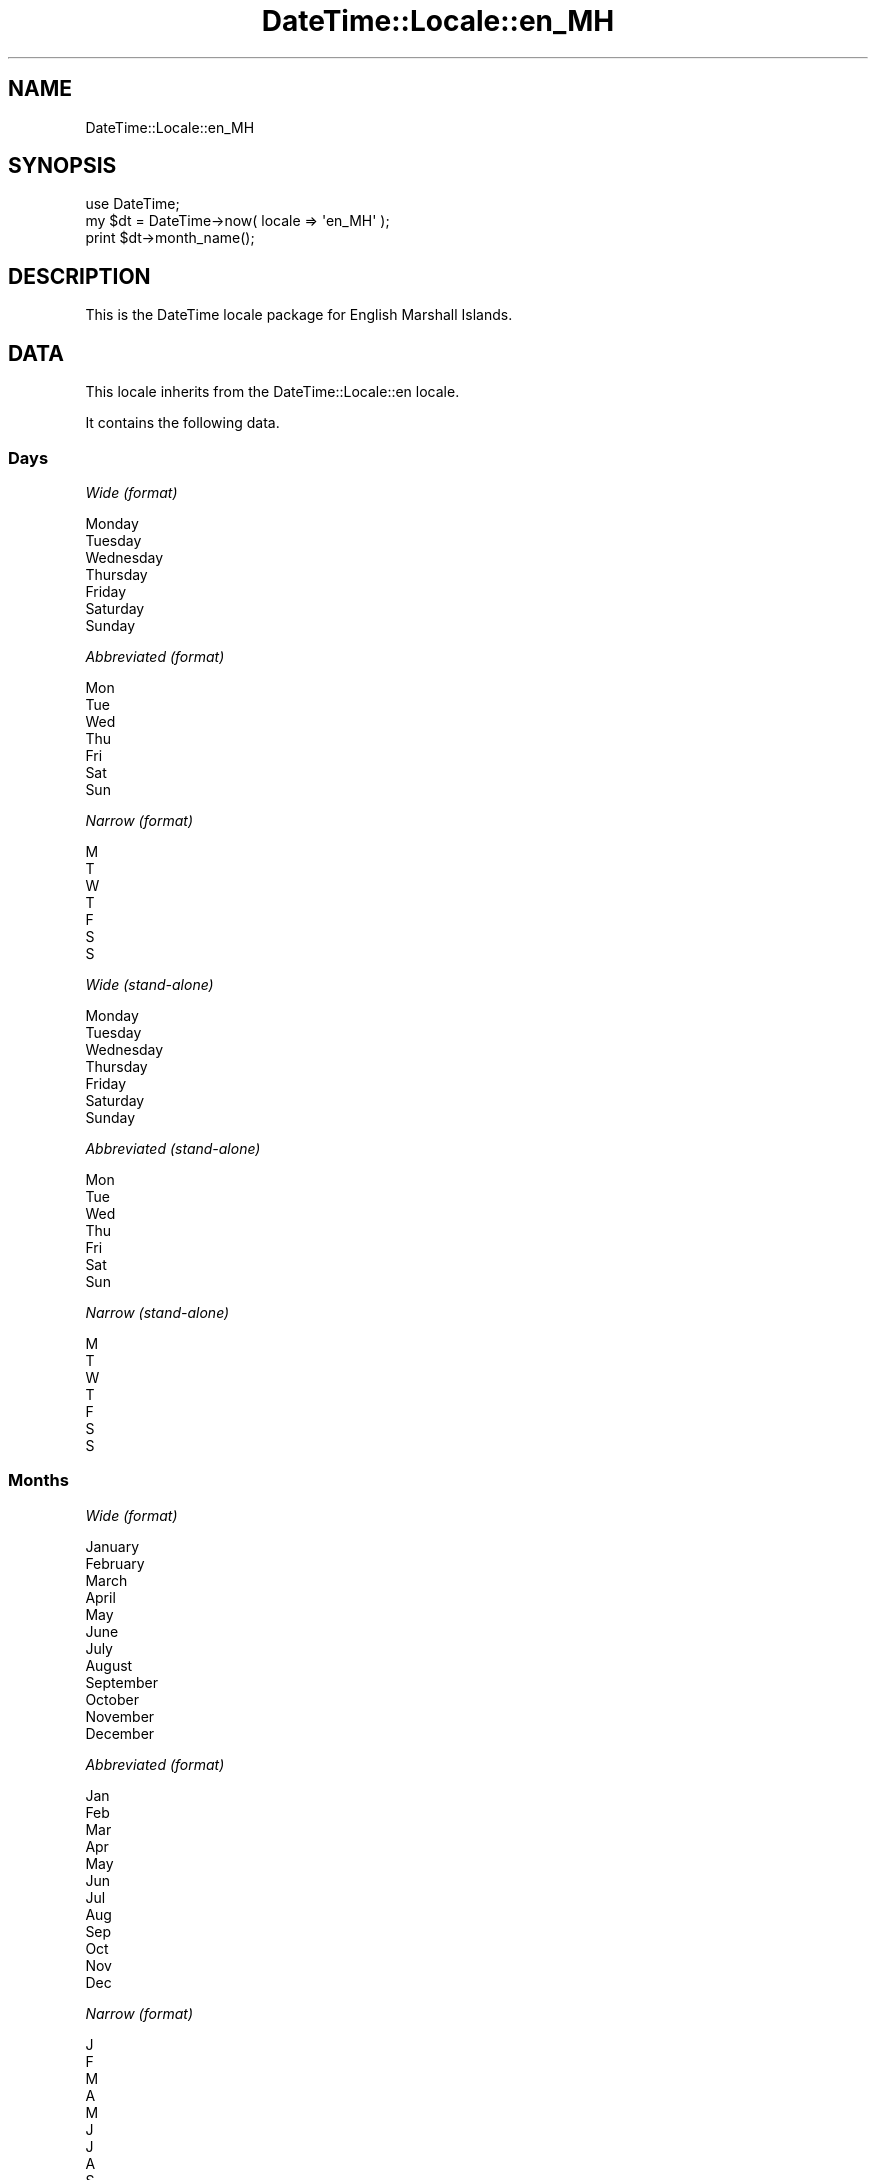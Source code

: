 .\" Automatically generated by Pod::Man 2.27 (Pod::Simple 3.28)
.\"
.\" Standard preamble:
.\" ========================================================================
.de Sp \" Vertical space (when we can't use .PP)
.if t .sp .5v
.if n .sp
..
.de Vb \" Begin verbatim text
.ft CW
.nf
.ne \\$1
..
.de Ve \" End verbatim text
.ft R
.fi
..
.\" Set up some character translations and predefined strings.  \*(-- will
.\" give an unbreakable dash, \*(PI will give pi, \*(L" will give a left
.\" double quote, and \*(R" will give a right double quote.  \*(C+ will
.\" give a nicer C++.  Capital omega is used to do unbreakable dashes and
.\" therefore won't be available.  \*(C` and \*(C' expand to `' in nroff,
.\" nothing in troff, for use with C<>.
.tr \(*W-
.ds C+ C\v'-.1v'\h'-1p'\s-2+\h'-1p'+\s0\v'.1v'\h'-1p'
.ie n \{\
.    ds -- \(*W-
.    ds PI pi
.    if (\n(.H=4u)&(1m=24u) .ds -- \(*W\h'-12u'\(*W\h'-12u'-\" diablo 10 pitch
.    if (\n(.H=4u)&(1m=20u) .ds -- \(*W\h'-12u'\(*W\h'-8u'-\"  diablo 12 pitch
.    ds L" ""
.    ds R" ""
.    ds C` ""
.    ds C' ""
'br\}
.el\{\
.    ds -- \|\(em\|
.    ds PI \(*p
.    ds L" ``
.    ds R" ''
.    ds C`
.    ds C'
'br\}
.\"
.\" Escape single quotes in literal strings from groff's Unicode transform.
.ie \n(.g .ds Aq \(aq
.el       .ds Aq '
.\"
.\" If the F register is turned on, we'll generate index entries on stderr for
.\" titles (.TH), headers (.SH), subsections (.SS), items (.Ip), and index
.\" entries marked with X<> in POD.  Of course, you'll have to process the
.\" output yourself in some meaningful fashion.
.\"
.\" Avoid warning from groff about undefined register 'F'.
.de IX
..
.nr rF 0
.if \n(.g .if rF .nr rF 1
.if (\n(rF:(\n(.g==0)) \{
.    if \nF \{
.        de IX
.        tm Index:\\$1\t\\n%\t"\\$2"
..
.        if !\nF==2 \{
.            nr % 0
.            nr F 2
.        \}
.    \}
.\}
.rr rF
.\"
.\" Accent mark definitions (@(#)ms.acc 1.5 88/02/08 SMI; from UCB 4.2).
.\" Fear.  Run.  Save yourself.  No user-serviceable parts.
.    \" fudge factors for nroff and troff
.if n \{\
.    ds #H 0
.    ds #V .8m
.    ds #F .3m
.    ds #[ \f1
.    ds #] \fP
.\}
.if t \{\
.    ds #H ((1u-(\\\\n(.fu%2u))*.13m)
.    ds #V .6m
.    ds #F 0
.    ds #[ \&
.    ds #] \&
.\}
.    \" simple accents for nroff and troff
.if n \{\
.    ds ' \&
.    ds ` \&
.    ds ^ \&
.    ds , \&
.    ds ~ ~
.    ds /
.\}
.if t \{\
.    ds ' \\k:\h'-(\\n(.wu*8/10-\*(#H)'\'\h"|\\n:u"
.    ds ` \\k:\h'-(\\n(.wu*8/10-\*(#H)'\`\h'|\\n:u'
.    ds ^ \\k:\h'-(\\n(.wu*10/11-\*(#H)'^\h'|\\n:u'
.    ds , \\k:\h'-(\\n(.wu*8/10)',\h'|\\n:u'
.    ds ~ \\k:\h'-(\\n(.wu-\*(#H-.1m)'~\h'|\\n:u'
.    ds / \\k:\h'-(\\n(.wu*8/10-\*(#H)'\z\(sl\h'|\\n:u'
.\}
.    \" troff and (daisy-wheel) nroff accents
.ds : \\k:\h'-(\\n(.wu*8/10-\*(#H+.1m+\*(#F)'\v'-\*(#V'\z.\h'.2m+\*(#F'.\h'|\\n:u'\v'\*(#V'
.ds 8 \h'\*(#H'\(*b\h'-\*(#H'
.ds o \\k:\h'-(\\n(.wu+\w'\(de'u-\*(#H)/2u'\v'-.3n'\*(#[\z\(de\v'.3n'\h'|\\n:u'\*(#]
.ds d- \h'\*(#H'\(pd\h'-\w'~'u'\v'-.25m'\f2\(hy\fP\v'.25m'\h'-\*(#H'
.ds D- D\\k:\h'-\w'D'u'\v'-.11m'\z\(hy\v'.11m'\h'|\\n:u'
.ds th \*(#[\v'.3m'\s+1I\s-1\v'-.3m'\h'-(\w'I'u*2/3)'\s-1o\s+1\*(#]
.ds Th \*(#[\s+2I\s-2\h'-\w'I'u*3/5'\v'-.3m'o\v'.3m'\*(#]
.ds ae a\h'-(\w'a'u*4/10)'e
.ds Ae A\h'-(\w'A'u*4/10)'E
.    \" corrections for vroff
.if v .ds ~ \\k:\h'-(\\n(.wu*9/10-\*(#H)'\s-2\u~\d\s+2\h'|\\n:u'
.if v .ds ^ \\k:\h'-(\\n(.wu*10/11-\*(#H)'\v'-.4m'^\v'.4m'\h'|\\n:u'
.    \" for low resolution devices (crt and lpr)
.if \n(.H>23 .if \n(.V>19 \
\{\
.    ds : e
.    ds 8 ss
.    ds o a
.    ds d- d\h'-1'\(ga
.    ds D- D\h'-1'\(hy
.    ds th \o'bp'
.    ds Th \o'LP'
.    ds ae ae
.    ds Ae AE
.\}
.rm #[ #] #H #V #F C
.\" ========================================================================
.\"
.IX Title "DateTime::Locale::en_MH 3"
.TH DateTime::Locale::en_MH 3 "2015-05-10" "perl v5.18.2" "User Contributed Perl Documentation"
.\" For nroff, turn off justification.  Always turn off hyphenation; it makes
.\" way too many mistakes in technical documents.
.if n .ad l
.nh
.SH "NAME"
DateTime::Locale::en_MH
.SH "SYNOPSIS"
.IX Header "SYNOPSIS"
.Vb 1
\&  use DateTime;
\&
\&  my $dt = DateTime\->now( locale => \*(Aqen_MH\*(Aq );
\&  print $dt\->month_name();
.Ve
.SH "DESCRIPTION"
.IX Header "DESCRIPTION"
This is the DateTime locale package for English Marshall Islands.
.SH "DATA"
.IX Header "DATA"
This locale inherits from the DateTime::Locale::en locale.
.PP
It contains the following data.
.SS "Days"
.IX Subsection "Days"
\fIWide (format)\fR
.IX Subsection "Wide (format)"
.PP
.Vb 7
\&  Monday
\&  Tuesday
\&  Wednesday
\&  Thursday
\&  Friday
\&  Saturday
\&  Sunday
.Ve
.PP
\fIAbbreviated (format)\fR
.IX Subsection "Abbreviated (format)"
.PP
.Vb 7
\&  Mon
\&  Tue
\&  Wed
\&  Thu
\&  Fri
\&  Sat
\&  Sun
.Ve
.PP
\fINarrow (format)\fR
.IX Subsection "Narrow (format)"
.PP
.Vb 7
\&  M
\&  T
\&  W
\&  T
\&  F
\&  S
\&  S
.Ve
.PP
\fIWide (stand-alone)\fR
.IX Subsection "Wide (stand-alone)"
.PP
.Vb 7
\&  Monday
\&  Tuesday
\&  Wednesday
\&  Thursday
\&  Friday
\&  Saturday
\&  Sunday
.Ve
.PP
\fIAbbreviated (stand-alone)\fR
.IX Subsection "Abbreviated (stand-alone)"
.PP
.Vb 7
\&  Mon
\&  Tue
\&  Wed
\&  Thu
\&  Fri
\&  Sat
\&  Sun
.Ve
.PP
\fINarrow (stand-alone)\fR
.IX Subsection "Narrow (stand-alone)"
.PP
.Vb 7
\&  M
\&  T
\&  W
\&  T
\&  F
\&  S
\&  S
.Ve
.SS "Months"
.IX Subsection "Months"
\fIWide (format)\fR
.IX Subsection "Wide (format)"
.PP
.Vb 12
\&  January
\&  February
\&  March
\&  April
\&  May
\&  June
\&  July
\&  August
\&  September
\&  October
\&  November
\&  December
.Ve
.PP
\fIAbbreviated (format)\fR
.IX Subsection "Abbreviated (format)"
.PP
.Vb 12
\&  Jan
\&  Feb
\&  Mar
\&  Apr
\&  May
\&  Jun
\&  Jul
\&  Aug
\&  Sep
\&  Oct
\&  Nov
\&  Dec
.Ve
.PP
\fINarrow (format)\fR
.IX Subsection "Narrow (format)"
.PP
.Vb 12
\&  J
\&  F
\&  M
\&  A
\&  M
\&  J
\&  J
\&  A
\&  S
\&  O
\&  N
\&  D
.Ve
.PP
\fIWide (stand-alone)\fR
.IX Subsection "Wide (stand-alone)"
.PP
.Vb 12
\&  January
\&  February
\&  March
\&  April
\&  May
\&  June
\&  July
\&  August
\&  September
\&  October
\&  November
\&  December
.Ve
.PP
\fIAbbreviated (stand-alone)\fR
.IX Subsection "Abbreviated (stand-alone)"
.PP
.Vb 12
\&  Jan
\&  Feb
\&  Mar
\&  Apr
\&  May
\&  Jun
\&  Jul
\&  Aug
\&  Sep
\&  Oct
\&  Nov
\&  Dec
.Ve
.PP
\fINarrow (stand-alone)\fR
.IX Subsection "Narrow (stand-alone)"
.PP
.Vb 12
\&  J
\&  F
\&  M
\&  A
\&  M
\&  J
\&  J
\&  A
\&  S
\&  O
\&  N
\&  D
.Ve
.SS "Quarters"
.IX Subsection "Quarters"
\fIWide (format)\fR
.IX Subsection "Wide (format)"
.PP
.Vb 4
\&  1st quarter
\&  2nd quarter
\&  3rd quarter
\&  4th quarter
.Ve
.PP
\fIAbbreviated (format)\fR
.IX Subsection "Abbreviated (format)"
.PP
.Vb 4
\&  Q1
\&  Q2
\&  Q3
\&  Q4
.Ve
.PP
\fINarrow (format)\fR
.IX Subsection "Narrow (format)"
.PP
.Vb 4
\&  1
\&  2
\&  3
\&  4
.Ve
.PP
\fIWide (stand-alone)\fR
.IX Subsection "Wide (stand-alone)"
.PP
.Vb 4
\&  1st quarter
\&  2nd quarter
\&  3rd quarter
\&  4th quarter
.Ve
.PP
\fIAbbreviated (stand-alone)\fR
.IX Subsection "Abbreviated (stand-alone)"
.PP
.Vb 4
\&  Q1
\&  Q2
\&  Q3
\&  Q4
.Ve
.PP
\fINarrow (stand-alone)\fR
.IX Subsection "Narrow (stand-alone)"
.PP
.Vb 4
\&  1
\&  2
\&  3
\&  4
.Ve
.SS "Eras"
.IX Subsection "Eras"
\fIWide\fR
.IX Subsection "Wide"
.PP
.Vb 2
\&  Before Christ
\&  Anno Domini
.Ve
.PP
\fIAbbreviated\fR
.IX Subsection "Abbreviated"
.PP
.Vb 2
\&  BC
\&  AD
.Ve
.PP
\fINarrow\fR
.IX Subsection "Narrow"
.PP
.Vb 2
\&  B
\&  A
.Ve
.SS "Date Formats"
.IX Subsection "Date Formats"
\fIFull\fR
.IX Subsection "Full"
.PP
.Vb 3
\&   2008\-02\-05T18:30:30 = Tuesday, February 5, 2008
\&   1995\-12\-22T09:05:02 = Friday, December 22, 1995
\&  \-0010\-09\-15T04:44:23 = Saturday, September 15, \-10
.Ve
.PP
\fILong\fR
.IX Subsection "Long"
.PP
.Vb 3
\&   2008\-02\-05T18:30:30 = February 5, 2008
\&   1995\-12\-22T09:05:02 = December 22, 1995
\&  \-0010\-09\-15T04:44:23 = September 15, \-10
.Ve
.PP
\fIMedium\fR
.IX Subsection "Medium"
.PP
.Vb 3
\&   2008\-02\-05T18:30:30 = Feb 5, 2008
\&   1995\-12\-22T09:05:02 = Dec 22, 1995
\&  \-0010\-09\-15T04:44:23 = Sep 15, \-10
.Ve
.PP
\fIShort\fR
.IX Subsection "Short"
.PP
.Vb 3
\&   2008\-02\-05T18:30:30 = 2/5/08
\&   1995\-12\-22T09:05:02 = 12/22/95
\&  \-0010\-09\-15T04:44:23 = 9/15/\-10
.Ve
.PP
\fIDefault\fR
.IX Subsection "Default"
.PP
.Vb 3
\&   2008\-02\-05T18:30:30 = Feb 5, 2008
\&   1995\-12\-22T09:05:02 = Dec 22, 1995
\&  \-0010\-09\-15T04:44:23 = Sep 15, \-10
.Ve
.SS "Time Formats"
.IX Subsection "Time Formats"
\fIFull\fR
.IX Subsection "Full"
.PP
.Vb 3
\&   2008\-02\-05T18:30:30 = 6:30:30 PM UTC
\&   1995\-12\-22T09:05:02 = 9:05:02 AM UTC
\&  \-0010\-09\-15T04:44:23 = 4:44:23 AM UTC
.Ve
.PP
\fILong\fR
.IX Subsection "Long"
.PP
.Vb 3
\&   2008\-02\-05T18:30:30 = 6:30:30 PM UTC
\&   1995\-12\-22T09:05:02 = 9:05:02 AM UTC
\&  \-0010\-09\-15T04:44:23 = 4:44:23 AM UTC
.Ve
.PP
\fIMedium\fR
.IX Subsection "Medium"
.PP
.Vb 3
\&   2008\-02\-05T18:30:30 = 6:30:30 PM
\&   1995\-12\-22T09:05:02 = 9:05:02 AM
\&  \-0010\-09\-15T04:44:23 = 4:44:23 AM
.Ve
.PP
\fIShort\fR
.IX Subsection "Short"
.PP
.Vb 3
\&   2008\-02\-05T18:30:30 = 6:30 PM
\&   1995\-12\-22T09:05:02 = 9:05 AM
\&  \-0010\-09\-15T04:44:23 = 4:44 AM
.Ve
.PP
\fIDefault\fR
.IX Subsection "Default"
.PP
.Vb 3
\&   2008\-02\-05T18:30:30 = 6:30:30 PM
\&   1995\-12\-22T09:05:02 = 9:05:02 AM
\&  \-0010\-09\-15T04:44:23 = 4:44:23 AM
.Ve
.SS "Datetime Formats"
.IX Subsection "Datetime Formats"
\fIFull\fR
.IX Subsection "Full"
.PP
.Vb 3
\&   2008\-02\-05T18:30:30 = Tuesday, February 5, 2008 6:30:30 PM UTC
\&   1995\-12\-22T09:05:02 = Friday, December 22, 1995 9:05:02 AM UTC
\&  \-0010\-09\-15T04:44:23 = Saturday, September 15, \-10 4:44:23 AM UTC
.Ve
.PP
\fILong\fR
.IX Subsection "Long"
.PP
.Vb 3
\&   2008\-02\-05T18:30:30 = February 5, 2008 6:30:30 PM UTC
\&   1995\-12\-22T09:05:02 = December 22, 1995 9:05:02 AM UTC
\&  \-0010\-09\-15T04:44:23 = September 15, \-10 4:44:23 AM UTC
.Ve
.PP
\fIMedium\fR
.IX Subsection "Medium"
.PP
.Vb 3
\&   2008\-02\-05T18:30:30 = Feb 5, 2008 6:30:30 PM
\&   1995\-12\-22T09:05:02 = Dec 22, 1995 9:05:02 AM
\&  \-0010\-09\-15T04:44:23 = Sep 15, \-10 4:44:23 AM
.Ve
.PP
\fIShort\fR
.IX Subsection "Short"
.PP
.Vb 3
\&   2008\-02\-05T18:30:30 = 2/5/08 6:30 PM
\&   1995\-12\-22T09:05:02 = 12/22/95 9:05 AM
\&  \-0010\-09\-15T04:44:23 = 9/15/\-10 4:44 AM
.Ve
.PP
\fIDefault\fR
.IX Subsection "Default"
.PP
.Vb 3
\&   2008\-02\-05T18:30:30 = Feb 5, 2008 6:30:30 PM
\&   1995\-12\-22T09:05:02 = Dec 22, 1995 9:05:02 AM
\&  \-0010\-09\-15T04:44:23 = Sep 15, \-10 4:44:23 AM
.Ve
.SS "Available Formats"
.IX Subsection "Available Formats"
\fId (d)\fR
.IX Subsection "d (d)"
.PP
.Vb 3
\&   2008\-02\-05T18:30:30 = 5
\&   1995\-12\-22T09:05:02 = 22
\&  \-0010\-09\-15T04:44:23 = 15
.Ve
.PP
\fIEEEd (d \s-1EEE\s0)\fR
.IX Subsection "EEEd (d EEE)"
.PP
.Vb 3
\&   2008\-02\-05T18:30:30 = 5 Tue
\&   1995\-12\-22T09:05:02 = 22 Fri
\&  \-0010\-09\-15T04:44:23 = 15 Sat
.Ve
.PP
\fIHm (H:mm)\fR
.IX Subsection "Hm (H:mm)"
.PP
.Vb 3
\&   2008\-02\-05T18:30:30 = 18:30
\&   1995\-12\-22T09:05:02 = 9:05
\&  \-0010\-09\-15T04:44:23 = 4:44
.Ve
.PP
\fIhm (h:mm a)\fR
.IX Subsection "hm (h:mm a)"
.PP
.Vb 3
\&   2008\-02\-05T18:30:30 = 6:30 PM
\&   1995\-12\-22T09:05:02 = 9:05 AM
\&  \-0010\-09\-15T04:44:23 = 4:44 AM
.Ve
.PP
\fIHms (H:mm:ss)\fR
.IX Subsection "Hms (H:mm:ss)"
.PP
.Vb 3
\&   2008\-02\-05T18:30:30 = 18:30:30
\&   1995\-12\-22T09:05:02 = 9:05:02
\&  \-0010\-09\-15T04:44:23 = 4:44:23
.Ve
.PP
\fIhms (h:mm:ss a)\fR
.IX Subsection "hms (h:mm:ss a)"
.PP
.Vb 3
\&   2008\-02\-05T18:30:30 = 6:30:30 PM
\&   1995\-12\-22T09:05:02 = 9:05:02 AM
\&  \-0010\-09\-15T04:44:23 = 4:44:23 AM
.Ve
.PP
\fIM (L)\fR
.IX Subsection "M (L)"
.PP
.Vb 3
\&   2008\-02\-05T18:30:30 = 2
\&   1995\-12\-22T09:05:02 = 12
\&  \-0010\-09\-15T04:44:23 = 9
.Ve
.PP
\fIMd (M/d)\fR
.IX Subsection "Md (M/d)"
.PP
.Vb 3
\&   2008\-02\-05T18:30:30 = 2/5
\&   1995\-12\-22T09:05:02 = 12/22
\&  \-0010\-09\-15T04:44:23 = 9/15
.Ve
.PP
\fIMEd (E, M/d)\fR
.IX Subsection "MEd (E, M/d)"
.PP
.Vb 3
\&   2008\-02\-05T18:30:30 = Tue, 2/5
\&   1995\-12\-22T09:05:02 = Fri, 12/22
\&  \-0010\-09\-15T04:44:23 = Sat, 9/15
.Ve
.PP
\fI\s-1MMM \s0(\s-1LLL\s0)\fR
.IX Subsection "MMM (LLL)"
.PP
.Vb 3
\&   2008\-02\-05T18:30:30 = Feb
\&   1995\-12\-22T09:05:02 = Dec
\&  \-0010\-09\-15T04:44:23 = Sep
.Ve
.PP
\fIMMMd (\s-1MMM\s0 d)\fR
.IX Subsection "MMMd (MMM d)"
.PP
.Vb 3
\&   2008\-02\-05T18:30:30 = Feb 5
\&   1995\-12\-22T09:05:02 = Dec 22
\&  \-0010\-09\-15T04:44:23 = Sep 15
.Ve
.PP
\fIMMMEd (E, \s-1MMM\s0 d)\fR
.IX Subsection "MMMEd (E, MMM d)"
.PP
.Vb 3
\&   2008\-02\-05T18:30:30 = Tue, Feb 5
\&   1995\-12\-22T09:05:02 = Fri, Dec 22
\&  \-0010\-09\-15T04:44:23 = Sat, Sep 15
.Ve
.PP
\fIMMMMd (\s-1MMMM\s0 d)\fR
.IX Subsection "MMMMd (MMMM d)"
.PP
.Vb 3
\&   2008\-02\-05T18:30:30 = February 5
\&   1995\-12\-22T09:05:02 = December 22
\&  \-0010\-09\-15T04:44:23 = September 15
.Ve
.PP
\fIMMMMEd (E, \s-1MMMM\s0 d)\fR
.IX Subsection "MMMMEd (E, MMMM d)"
.PP
.Vb 3
\&   2008\-02\-05T18:30:30 = Tue, February 5
\&   1995\-12\-22T09:05:02 = Fri, December 22
\&  \-0010\-09\-15T04:44:23 = Sat, September 15
.Ve
.PP
\fIms (mm:ss)\fR
.IX Subsection "ms (mm:ss)"
.PP
.Vb 3
\&   2008\-02\-05T18:30:30 = 30:30
\&   1995\-12\-22T09:05:02 = 05:02
\&  \-0010\-09\-15T04:44:23 = 44:23
.Ve
.PP
\fIy (y)\fR
.IX Subsection "y (y)"
.PP
.Vb 3
\&   2008\-02\-05T18:30:30 = 2008
\&   1995\-12\-22T09:05:02 = 1995
\&  \-0010\-09\-15T04:44:23 = \-10
.Ve
.PP
\fIyM (M/yyyy)\fR
.IX Subsection "yM (M/yyyy)"
.PP
.Vb 3
\&   2008\-02\-05T18:30:30 = 2/2008
\&   1995\-12\-22T09:05:02 = 12/1995
\&  \-0010\-09\-15T04:44:23 = 9/\-010
.Ve
.PP
\fIyMEd (\s-1EEE,\s0 M/d/yyyy)\fR
.IX Subsection "yMEd (EEE, M/d/yyyy)"
.PP
.Vb 3
\&   2008\-02\-05T18:30:30 = Tue, 2/5/2008
\&   1995\-12\-22T09:05:02 = Fri, 12/22/1995
\&  \-0010\-09\-15T04:44:23 = Sat, 9/15/\-010
.Ve
.PP
\fIyMMM (\s-1MMM\s0 y)\fR
.IX Subsection "yMMM (MMM y)"
.PP
.Vb 3
\&   2008\-02\-05T18:30:30 = Feb 2008
\&   1995\-12\-22T09:05:02 = Dec 1995
\&  \-0010\-09\-15T04:44:23 = Sep \-10
.Ve
.PP
\fIyMMMEd (\s-1EEE, MMM\s0 d, y)\fR
.IX Subsection "yMMMEd (EEE, MMM d, y)"
.PP
.Vb 3
\&   2008\-02\-05T18:30:30 = Tue, Feb 5, 2008
\&   1995\-12\-22T09:05:02 = Fri, Dec 22, 1995
\&  \-0010\-09\-15T04:44:23 = Sat, Sep 15, \-10
.Ve
.PP
\fIyMMMM (\s-1MMMM\s0 y)\fR
.IX Subsection "yMMMM (MMMM y)"
.PP
.Vb 3
\&   2008\-02\-05T18:30:30 = February 2008
\&   1995\-12\-22T09:05:02 = December 1995
\&  \-0010\-09\-15T04:44:23 = September \-10
.Ve
.PP
\fIyQ (Q yyyy)\fR
.IX Subsection "yQ (Q yyyy)"
.PP
.Vb 3
\&   2008\-02\-05T18:30:30 = 1 2008
\&   1995\-12\-22T09:05:02 = 4 1995
\&  \-0010\-09\-15T04:44:23 = 3 \-010
.Ve
.PP
\fIyQQQ (\s-1QQQ\s0 y)\fR
.IX Subsection "yQQQ (QQQ y)"
.PP
.Vb 3
\&   2008\-02\-05T18:30:30 = Q1 2008
\&   1995\-12\-22T09:05:02 = Q4 1995
\&  \-0010\-09\-15T04:44:23 = Q3 \-10
.Ve
.SS "Miscellaneous"
.IX Subsection "Miscellaneous"
\fIPrefers 24 hour time?\fR
.IX Subsection "Prefers 24 hour time?"
.PP
No
.PP
\fILocal first day of the week\fR
.IX Subsection "Local first day of the week"
.PP
Sunday
.SH "SUPPORT"
.IX Header "SUPPORT"
See DateTime::Locale.
.SH "AUTHOR"
.IX Header "AUTHOR"
Dave Rolsky <autarch@urth.org>
.SH "COPYRIGHT"
.IX Header "COPYRIGHT"
Copyright (c) 2008 David Rolsky. All rights reserved. This program is
free software; you can redistribute it and/or modify it under the same
terms as Perl itself.
.PP
This module was generated from data provided by the \s-1CLDR\s0 project, see
the \s-1LICENSE\s0.cldr in this distribution for details on the \s-1CLDR\s0 data's
license.
